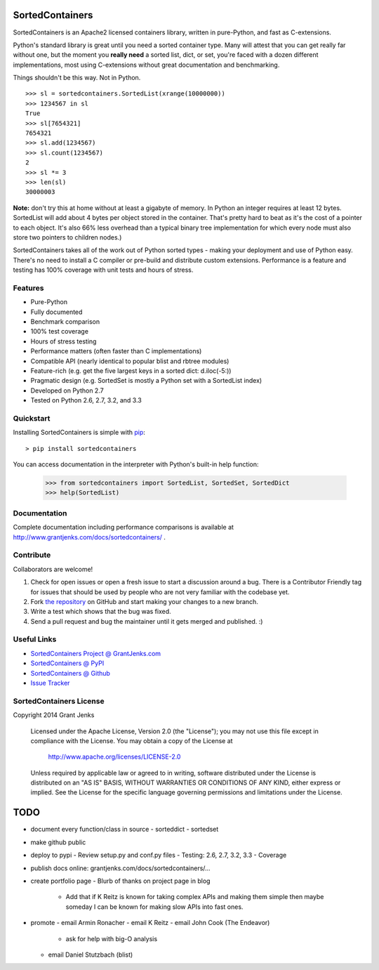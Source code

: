 SortedContainers
================

SortedContainers is an Apache2 licensed containers library, written in
pure-Python, and fast as C-extensions.

Python's standard library is great until you need a sorted container type. Many
will attest that you can get really far without one, but the moment you **really
need** a sorted list, dict, or set, you're faced with a dozen different
implementations, most using C-extensions without great documentation and
benchmarking.

Things shouldn't be this way. Not in Python.

::

    >>> sl = sortedcontainers.SortedList(xrange(10000000))
    >>> 1234567 in sl
    True
    >>> sl[7654321]
    7654321
    >>> sl.add(1234567)
    >>> sl.count(1234567)
    2
    >>> sl *= 3
    >>> len(sl)
    30000003

**Note:** don't try this at home without at least a gigabyte of memory. In
Python an integer requires at least 12 bytes. SortedList will add about 4
bytes per object stored in the container. That's pretty hard to beat as it's
the cost of a pointer to each object. It's also 66% less overhead than a
typical binary tree implementation for which every node must also store two
pointers to children nodes.)

SortedContainers takes all of the work out of Python sorted types - making your
deployment and use of Python easy. There's no need to install a C compiler or
pre-build and distribute custom extensions. Performance is a feature and testing
has 100% coverage with unit tests and hours of stress.

Features
--------

- Pure-Python
- Fully documented
- Benchmark comparison
- 100% test coverage
- Hours of stress testing
- Performance matters (often faster than C implementations)
- Compatible API (nearly identical to popular blist and rbtree modules)
- Feature-rich (e.g. get the five largest keys in a sorted dict: d.iloc(-5:))
- Pragmatic design (e.g. SortedSet is mostly a Python set with a SortedList
  index)
- Developed on Python 2.7
- Tested on Python 2.6, 2.7, 3.2, and 3.3

Quickstart
----------

Installing SortedContainers is simple with
`pip <http://www.pip-installer.org/>`_::

    > pip install sortedcontainers

You can access documentation in the interpreter with Python's built-in help
function:

    >>> from sortedcontainers import SortedList, SortedSet, SortedDict
    >>> help(SortedList)

Documentation
-------------

Complete documentation including performance comparisons is available at
http://www.grantjenks.com/docs/sortedcontainers/ .

Contribute
----------

Collaborators are welcome!

#. Check for open issues or open a fresh issue to start a discussion around a
   bug.  There is a Contributor Friendly tag for issues that should be used by
   people who are not very familiar with the codebase yet.
#. Fork `the repository <https://github.com/grantjenks/sorted_containers>`_ on
   GitHub and start making your changes to a new branch.
#. Write a test which shows that the bug was fixed.
#. Send a pull request and bug the maintainer until it gets merged and
   published. :)

Useful Links
------------

- `SortedContainers Project @ GrantJenks.com`_
- `SortedContainers @ PyPI`_
- `SortedContainers @ Github`_
- `Issue Tracker`_

.. _`SortedContainers Project @ GrantJenks.com`: http://www.grantjenks.com/docs/sortedcontainers/
.. _`SortedContainers @ PyPI`: https://pypi.python.org/pypi/sortedcontainers
.. _`SortedContainers @ Github`: https://github.com/grantjenks/sorted_containers
.. _`Issue Tracker`: https://github.com/grantjenks/sorted_containers/issues

SortedContainers License
------------------------

Copyright 2014 Grant Jenks

   Licensed under the Apache License, Version 2.0 (the "License");
   you may not use this file except in compliance with the License.
   You may obtain a copy of the License at

       http://www.apache.org/licenses/LICENSE-2.0

   Unless required by applicable law or agreed to in writing, software
   distributed under the License is distributed on an "AS IS" BASIS,
   WITHOUT WARRANTIES OR CONDITIONS OF ANY KIND, either express or implied.
   See the License for the specific language governing permissions and
   limitations under the License.

TODO
====

- document every function/class in source
  - sorteddict
  - sortedset
- make github public
- deploy to pypi
  - Review setup.py and conf.py files
  - Testing: 2.6, 2.7, 3.2, 3.3
  - Coverage
- publish docs online: grantjenks.com/docs/sortedcontainers/...
- create portfolio page
  - Blurb of thanks on project page in blog
    - Add that if K Reitz is known for taking complex APIs and making them
      simple then maybe someday I can be known for making slow APIs into
      fast ones.
- promote
  - email Armin Ronacher
  - email K Reitz
  - email John Cook (The Endeavor)
    - ask for help with big-O analysis
  - email Daniel Stutzbach (blist)
